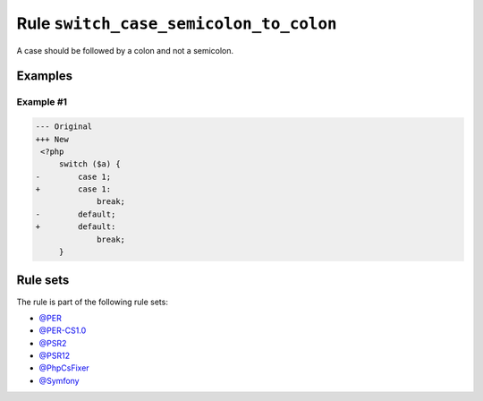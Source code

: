 =======================================
Rule ``switch_case_semicolon_to_colon``
=======================================

A case should be followed by a colon and not a semicolon.

Examples
--------

Example #1
~~~~~~~~~~

.. code-block:: diff

   --- Original
   +++ New
    <?php
        switch ($a) {
   -        case 1;
   +        case 1:
                break;
   -        default;
   +        default:
                break;
        }

Rule sets
---------

The rule is part of the following rule sets:

* `@PER <./../../ruleSets/PER.rst>`_
* `@PER-CS1.0 <./../../ruleSets/PER-CS1.0.rst>`_
* `@PSR2 <./../../ruleSets/PSR2.rst>`_
* `@PSR12 <./../../ruleSets/PSR12.rst>`_
* `@PhpCsFixer <./../../ruleSets/PhpCsFixer.rst>`_
* `@Symfony <./../../ruleSets/Symfony.rst>`_

